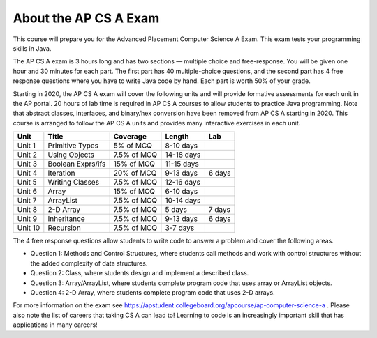 About the AP CS A Exam
======================
    
This course will prepare you for the Advanced Placement Computer Science A Exam. This exam tests your programming skills in Java. 

The AP CS A exam is 3 hours long and has two sections — multiple choice and free-response. You will be given one hour and 30 minutes for each part.  The first part has 40 multiple-choice questions, and the second part has 4 free response questions where you have to write Java code by hand. Each part is worth 50% of your grade.

Starting in 2020, the AP CS A exam will cover the following units and will provide formative assessments for each unit in the AP portal. 20 hours of lab time is required in AP CS A courses to allow students to practice Java programming. Note that abstract classes, interfaces, and binary/hex conversion have been removed from AP CS A starting in 2020. This course is arranged to follow the AP CS A units and provides many interactive exercises in each unit. 


======= ================= =========== ========== ======= 
Unit    Title             Coverage    Length     Lab
======= ================= =========== ========== ======= 
Unit 1  Primitive Types   5% of MCQ   8-10 days
------- ----------------- ----------- ---------- -------
Unit 2  Using Objects     7.5% of MCQ 14-18 days
------- ----------------- ----------- ---------- -------
Unit 3  Boolean Exprs/ifs 15% of MCQ  11-15 days
------- ----------------- ----------- ---------- -------
Unit 4  Iteration         20% of MCQ  9-13 days  6 days
------- ----------------- ----------- ---------- ------- 
Unit 5  Writing Classes   7.5% of MCQ 12-16 days
------- ----------------- ----------- ---------- ------- 
Unit 6  Array             15% of MCQ  6-10 days
------- ----------------- ----------- ---------- ------- 
Unit 7  ArrayList         7.5% of MCQ 10-14 days 
------- ----------------- ----------- ---------- -------
Unit 8  2-D Array         7.5% of MCQ 5 days     7 days
------- ----------------- ----------- ---------- ------- 
Unit 9  Inheritance       7.5% of MCQ 9-13 days  6 days
------- ----------------- ----------- ---------- -------
Unit 10 Recursion         7.5% of MCQ 3-7 days  
======= ================= =========== ========== =======


The 4 free response questions allow students to write code to answer a problem and cover the following areas. 


- Question 1: Methods and Control Structures, where students call methods and work with control structures without the added complexity of data structures.
- Question 2: Class, where students design and implement a described class.
- Question 3: Array/ArrayList, where students complete program code that uses array or ArrayList objects.
- Question 4: 2-D Array, where students complete program code that uses 2-D arrays.

 
For more information on the exam see https://apstudent.collegeboard.org/apcourse/ap-computer-science-a . Please also note the list of careers that taking CS A can lead to! Learning to code is an increasingly important skill that has applications in many careers!  